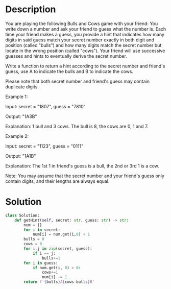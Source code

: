 * Description
You are playing the following Bulls and Cows game with your friend: You write down a number and ask your friend to guess what the number is. Each time your friend makes a guess, you provide a hint that indicates how many digits in said guess match your secret number exactly in both digit and position (called "bulls") and how many digits match the secret number but locate in the wrong position (called "cows"). Your friend will use successive guesses and hints to eventually derive the secret number.

Write a function to return a hint according to the secret number and friend's guess, use A to indicate the bulls and B to indicate the cows.

Please note that both secret number and friend's guess may contain duplicate digits.

Example 1:

Input: secret = "1807", guess = "7810"

Output: "1A3B"

Explanation: 1 bull and 3 cows. The bull is 8, the cows are 0, 1 and 7.

Example 2:

Input: secret = "1123", guess = "0111"

Output: "1A1B"

Explanation: The 1st 1 in friend's guess is a bull, the 2nd or 3rd 1 is a cow.

Note: You may assume that the secret number and your friend's guess only contain digits, and their lengths are always equal.
* Solution
#+begin_src python
class Solution:
    def getHint(self, secret: str, guess: str) -> str:
        num = {}
        for i in secret:
            num[i] = num.get(i,0) + 1
        bulls = 0
        cows = 0
        for i,j in zip(secret, guess):
            if i == j:
                bulls+=1
        for i in guess:
            if num.get(i, 0) > 0:
                cows+=1
                num[i] -= 1
        return f'{bulls}A{cows-bulls}B'
#+end_src
